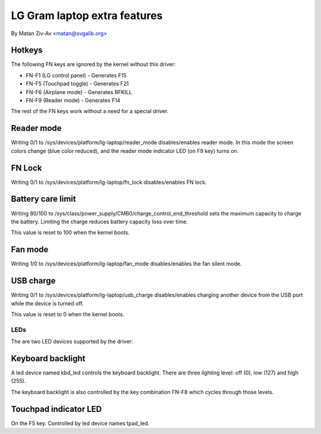 .. SPDX-License-Identifier: GPL-2.0+


LG Gram laptop extra features
=============================

By Matan Ziv-Av <matan@svgalib.org>


Hotkeys
-------

The following FN keys are ignored by the kernel without this driver:

- FN-F1 (LG control panel)   - Generates F15
- FN-F5 (Touchpad toggle)    - Generates F21
- FN-F6 (Airplane mode)      - Generates RFKILL
- FN-F9 (Reader mode)        - Generates F14

The rest of the FN keys work without a need for a special driver.


Reader mode
-----------

Writing 0/1 to /sys/devices/platform/lg-laptop/reader_mode disables/enables
reader mode. In this mode the screen colors change (blue color reduced),
and the reader mode indicator LED (on F9 key) turns on.


FN Lock
-------

Writing 0/1 to /sys/devices/platform/lg-laptop/fn_lock disables/enables
FN lock.


Battery care limit
------------------

Writing 80/100 to /sys/class/power_supply/CMB0/charge_control_end_threshold
sets the maximum capacity to charge the battery. Limiting the charge
reduces battery capacity loss over time.

This value is reset to 100 when the kernel boots.


Fan mode
--------

Writing 1/0 to /sys/devices/platform/lg-laptop/fan_mode disables/enables
the fan silent mode.


USB charge
----------

Writing 0/1 to /sys/devices/platform/lg-laptop/usb_charge disables/enables
charging another device from the USB port while the device is turned off.

This value is reset to 0 when the kernel boots.


LEDs
~~~~

The are two LED devices supported by the driver:

Keyboard backlight
------------------

A led device named kbd_led controls the keyboard backlight. There are three
lighting level: off (0), low (127) and high (255).

The keyboard backlight is also controlled by the key combination FN-F8
which cycles through those levels.


Touchpad indicator LED
----------------------

On the F5 key. Controlled by led device names tpad_led.

